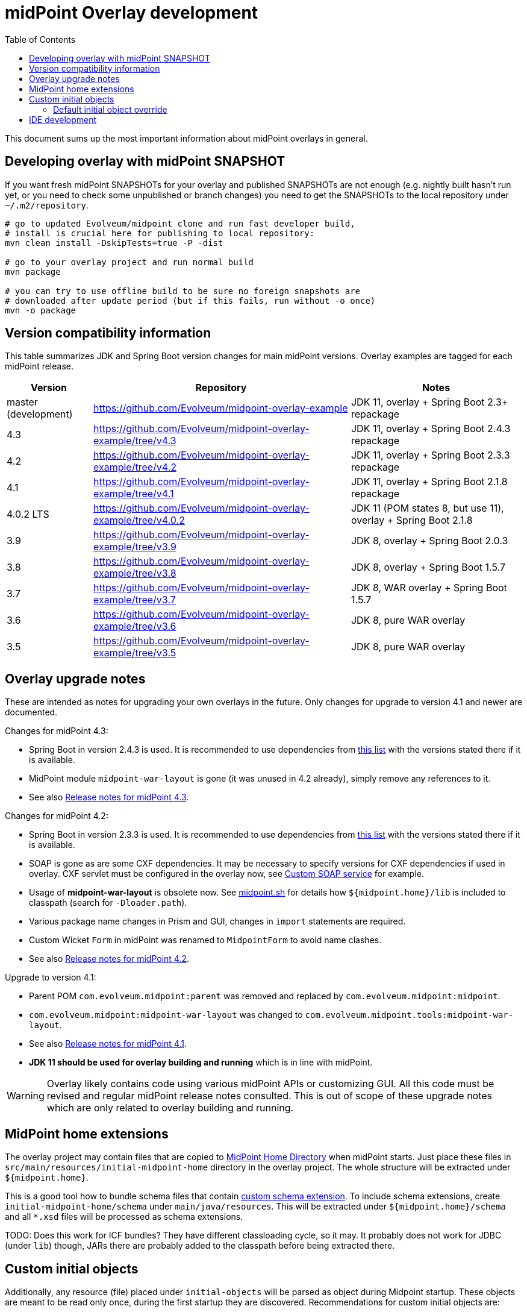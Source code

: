 ifdef::env-github[]
:tip-caption: :bulb:
:note-caption: :information_source:
:important-caption: :heavy_exclamation_mark:
:caution-caption: :fire:
:warning-caption: :warning:
endif::[]
:toc:
:toc-placement!:

= midPoint Overlay development

toc::[]

This document sums up the most important information about midPoint overlays in general.

== Developing overlay with midPoint SNAPSHOT

If you want fresh midPoint SNAPSHOTs for your overlay and published SNAPSHOTs are not enough
(e.g. nightly built hasn't run yet, or you need to check some unpublished or branch changes)
you need to get the SNAPSHOTs to the local repository under `~/.m2/repository`.

----
# go to updated Evolveum/midpoint clone and run fast developer build,
# install is crucial here for publishing to local repository:
mvn clean install -DskipTests=true -P -dist

# go to your overlay project and run normal build
mvn package

# you can try to use offline build to be sure no foreign snapshots are
# downloaded after update period (but if this fails, run without -o once)
mvn -o package
----

== Version compatibility information

This table summarizes JDK and Spring Boot version changes for main midPoint versions.
Overlay examples are tagged for each midPoint release.

[cols="1,3,2"]
|===
| Version | Repository | Notes

| master (development) | https://github.com/Evolveum/midpoint-overlay-example | JDK 11, overlay + Spring Boot 2.3+ repackage
| 4.3 | https://github.com/Evolveum/midpoint-overlay-example/tree/v4.3 | JDK 11, overlay + Spring Boot 2.4.3 repackage
| 4.2 | https://github.com/Evolveum/midpoint-overlay-example/tree/v4.2 | JDK 11, overlay + Spring Boot 2.3.3 repackage
| 4.1 | https://github.com/Evolveum/midpoint-overlay-example/tree/v4.1 | JDK 11, overlay + Spring Boot 2.1.8 repackage
| 4.0.2 LTS | https://github.com/Evolveum/midpoint-overlay-example/tree/v4.0.2 | JDK 11 (POM states 8, but use 11), overlay + Spring Boot 2.1.8
| 3.9 | https://github.com/Evolveum/midpoint-overlay-example/tree/v3.9 | JDK 8, overlay + Spring Boot 2.0.3
| 3.8 | https://github.com/Evolveum/midpoint-overlay-example/tree/v3.8 | JDK 8, overlay + Spring Boot 1.5.7
| 3.7 | https://github.com/Evolveum/midpoint-overlay-example/tree/v3.7 | JDK 8, WAR overlay + Spring Boot 1.5.7
| 3.6 | https://github.com/Evolveum/midpoint-overlay-example/tree/v3.6 | JDK 8, pure WAR overlay
| 3.5 | https://github.com/Evolveum/midpoint-overlay-example/tree/v3.5 | JDK 8, pure WAR overlay
|===

== Overlay upgrade notes

These are intended as notes for upgrading your own overlays in the future.
Only changes for upgrade to version 4.1 and newer are documented.

// Make include from this section when GitHub will support asciidoc includes
// Use it here and in the main README as well

Changes for midPoint 4.3:

* Spring Boot in version 2.4.3 is used.
It is recommended to use dependencies from https://docs.spring.io/spring-boot/docs/2.4.3/reference/html/appendix-dependency-versions.html[this list]
with the versions stated there if it is available.
* MidPoint module `midpoint-war-layout` is gone (it was unused in 4.2 already),
simply remove any references to it.
* See also https://docs.evolveum.com/midpoint/release/4.3/[Release notes for midPoint 4.3].

Changes for midPoint 4.2:

* Spring Boot in version 2.3.3 is used.
It is recommended to use dependencies from https://docs.spring.io/spring-boot/docs/2.3.3.RELEASE/reference/html/appendix-dependency-versions.html[this list]
with the versions stated there if it is available.
* SOAP is gone as are some CXF dependencies.
It may be necessary to specify versions for CXF dependencies if used in overlay.
CXF servlet must be configured in the overlay now, see https://github.com/Evolveum/midpoint-custom-soap-service-wsdl[Custom SOAP service] for example.
* Usage of *midpoint-war-layout* is obsolete now.
See https://github.com/Evolveum/midpoint/blob/master/dist/src/main/bin/midpoint.sh[midpoint.sh]
for details how `${midpoint.home}/lib` is included to classpath (search for `-Dloader.path`).
* Various package name changes in Prism and GUI, changes in `import` statements are required.
* Custom Wicket `Form` in midPoint was renamed to `MidpointForm` to avoid name clashes.
* See also https://wiki.evolveum.com/x/5gDpAg[Release notes for midPoint 4.2].

Upgrade to version 4.1:

* Parent POM `com.evolveum.midpoint:parent` was removed and replaced by `com.evolveum.midpoint:midpoint`.
* `com.evolveum.midpoint:midpoint-war-layout` was changed to `com.evolveum.midpoint.tools:midpoint-war-layout`.
* See also https://wiki.evolveum.com/display/midPoint/Release+4.1[Release notes for midPoint 4.1].
* *JDK 11 should be used for overlay building and running* which is in line with midPoint.

[WARNING]
Overlay likely contains code using various midPoint APIs or customizing GUI.
All this code must be revised and regular midPoint release notes consulted.
This is out of scope of these upgrade notes which are only related to overlay building and running.

== MidPoint home extensions

The overlay project may contain files that are copied to
https://wiki.evolveum.com/display/midPoint/MidPoint+Home+Directory[MidPoint Home Directory] when midPoint starts.
Just place these files in `src/main/resources/initial-midpoint-home` directory in the overlay project.
The whole structure will be extracted under `${midpoint.home}`.

This is a good tool how to bundle schema files that contain
https://wiki.evolveum.com/display/midPoint/Custom+Schema+Extension[custom schema extension].
To include schema extensions, create `initial-midpoint-home/schema` under `main/java/resources`.
This will be extracted under `${midpoint.home}/schema` and all `*.xsd` files will
be processed as schema extensions.

TODO: Does this work for ICF bundles? They have different classloading cycle, so it may.
It probably does not work for JDBC (under `lib`) though, JARs there are probably added
to the classpath before being extracted there.

== Custom initial objects

Additionally, any resource (file) placed under `initial-objects` will be parsed as object during Midpoint startup.
These objects are meant to be read only once, during the first startup they are discovered.
Recommendations for custom initial objects are:

* Place each object in a separate XML file.
* The files have to be named following the `9xx-nnnnnnnn.xml` convention, where `xx` is any number
and `nnnnnnnn` is object name (see the sample project for an example).
The files will be imported in the order given by the `xx` numbers.
* The prefix `9` is a convention to avoid collisions with stock initial objects.
* Don't forget the OID as it is used to avoid repeated object import on each restart.

Custom `initial-objects` are part of the initial object import.
This is distinct from https://wiki.evolveum.com/display/midPoint/Post-initial+import[post-initial import]
of objects placed under `${midpoint.home}/post-initial-objects` which occurs later and works differently.
Initial objects are loaded if there is no other object with the same OID,
but files in `post-initial-objects` are processed and their files renamed not to end with `.xml`.

[WARNING]
====
If you develop an overlay project containing `initial-objects` be sure to run it first
as a JAR and not from IDE directly - especially if `${midpoint.home}` does not exist yet.
Running it from IDE may change the order, trying to import overlay objects before essential
midPoint objects are imported.

Even if the overlay objects seem not to depend on anything, you risk running the import
before the system configuration is read - which is very likely very undesirable.
If `midpoint.home` is initialized already it's safe to run the overlay from IDE,
typically even after changes to `initial-objects`.

This warning should be also applied to midPoint home extensions using `initial-midpoint-home`.
====

=== Default initial object override

Some scenarios require override of initial objects coming from midPoint.
One typical example is the modification of the default security policy.
This is technically possible, but extreme care must be taken during upgrades of midPoint.
Alternatives to the initial objects override is initial-object task that amends objects as necessary.
In many cases this is more difficult than the default initial object override.

To override default midPoint initial object:

* First check the list of existing initial objects, e.g. in the WAR
or https://github.com/Evolveum/midpoint/tree/master/config/initial-objects[on GitHub] (don't forget to choose the right branch).
* Find the file with the object you want to modify, e.g. `015-security-policy.xml`.
* If upgrading, check the object for any changes from previous midPoint versions.
* Copy the file *under the same name* into your overlay `initial-objects` directory.
This is essential, because the same object (with the same OID) in alphabetically later file is ignored.
* Modify the object file as necessary.

As an example of this approach you can check https://github.com/Evolveum/midpoint-custom-soap-service-wsdl[Custom SOAP service]
where default security policy is overridden.

== IDE development

Developing overlay in IDE is not much different from an ordinary project.
If Maven project is imported properly, everything should be resolved and no compilation errors found.
Occasionally, if sources are generated, the directory with them must be manually added to the project, typically just once.
No special Maven profile is needed for IDE development.

To run the overlay in an IDE, just run `com.evolveum.midpoint.web.boot.MidPointSpringApplication` directly.
IDE should allow you to add "provided" scope to the classpath in the run configuration,
e.g. checkbox *Include dependencies with "Provided" scope* in IDE run configuration must be enabled.
Otherwise, some Java EE API classes will be reported as not found/undefined during the start.

When developing overlays with custom initial objects, see also the warning in the section above.
